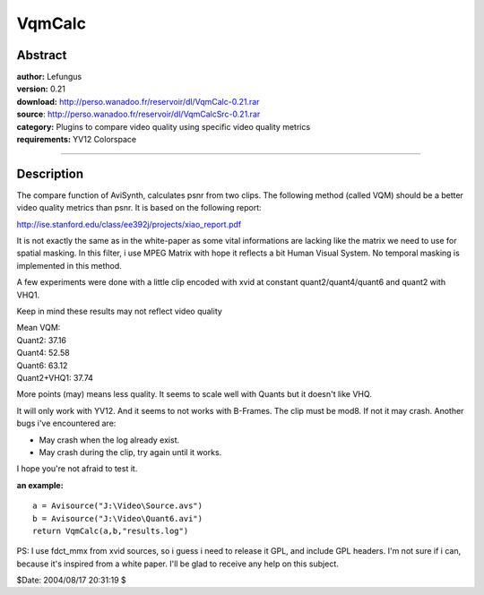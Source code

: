 
VqmCalc
=======


Abstract
--------

| **author:** Lefungus
| **version:** 0.21
| **download:** `<http://perso.wanadoo.fr/reservoir/dl/VqmCalc-0.21.rar>`_
| **source**: `<http://perso.wanadoo.fr/reservoir/dl/VqmCalcSrc-0.21.rar>`_
| **category:** Plugins to compare video quality using specific video quality metrics
| **requirements:** YV12 Colorspace

--------


Description
-----------

The compare function of AviSynth, calculates psnr from two clips. The
following method (called VQM) should be a better video quality metrics than
psnr. It is based on the following report:

`<http://ise.stanford.edu/class/ee392j/projects/xiao_report.pdf>`_

It is not exactly the same as in the white-paper as some vital informations
are lacking like the matrix we need to use for spatial masking.
In this filter, i use MPEG Matrix with hope it reflects a bit Human Visual
System.
No temporal masking is implemented in this method.

A few experiments were done with a little clip encoded with xvid at constant
quant2/quant4/quant6 and quant2 with VHQ1.

Keep in mind these results may not reflect video quality

| Mean VQM:
| Quant2: 37.16
| Quant4: 52.58
| Quant6: 63.12
| Quant2+VHQ1: 37.74

More points (may) means less quality. It seems to scale well with Quants but
it doesn't like VHQ.

It will only work with YV12. And it seems to not works with B-Frames.
The clip must be mod8. If not it may crash.
Another bugs i've encountered are:

-   May crash when the log already exist.
-   May crash during the clip, try again until it works.

I hope you're not afraid to test it.

**an example:**

::

    a = Avisource("J:\Video\Source.avs")
    b = Avisource("J:\Video\Quant6.avi")
    return VqmCalc(a,b,"results.log")

PS: I use fdct_mmx from xvid sources, so i guess i need to release it GPL,
and include GPL headers. I'm not sure if i can, because it's inspired from a
white paper. I'll be glad to receive any help on this subject.

$Date: 2004/08/17 20:31:19 $

